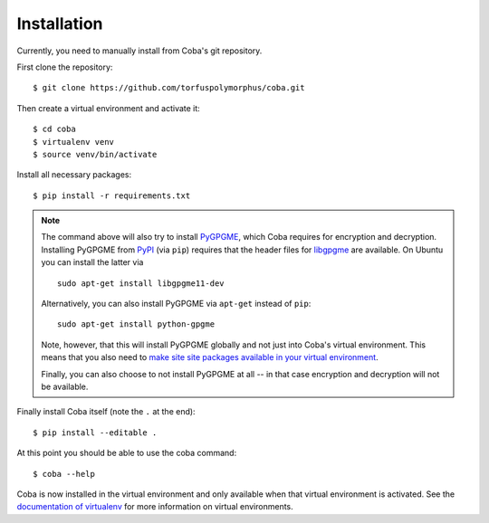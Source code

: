 Installation
############
Currently, you need to manually install from Coba's git repository.

First clone the repository::

    $ git clone https://github.com/torfuspolymorphus/coba.git

Then create a virtual environment and activate it::

    $ cd coba
    $ virtualenv venv
    $ source venv/bin/activate

Install all necessary packages::

    $ pip install -r requirements.txt

.. _pygpgme_installation:

.. note::

    The command above will also try to install PyGPGME_, which Coba requires
    for encryption and decryption. Installing PyGPGME from PyPI_ (via ``pip``)
    requires that the header files for libgpgme_ are available. On Ubuntu you
    can install the latter via

    ::

        sudo apt-get install libgpgme11-dev

    Alternatively, you can also install PyGPGME via ``apt-get`` instead of
    ``pip``::

        sudo apt-get install python-gpgme

    Note, however, that this will install PyGPGME globally and not just into
    Coba's virtual environment. This means that you also need to `make site
    site packages available in your virtual environment
    <https://stackoverflow.com/q/3371136/857390>`_.

    Finally, you can also choose to not install PyGPGME at all -- in that case
    encryption and decryption will not be available.

.. _PyGPGME: https://pypi.python.org/pypi/pygpgme
.. _PyPI: https://pypi.python.org
.. _libgpgme: https://www.gnupg.org/%28it%29/related_software/gpgme/

Finally install Coba itself (note the ``.`` at the end)::

    $ pip install --editable .

At this point you should be able to use the coba command::

    $ coba --help

Coba is now installed in the virtual environment and only available
when that virtual environment is activated. See the `documentation
of virtualenv <https://virtualenv.pypa.io>`_ for more information on
virtual environments.
